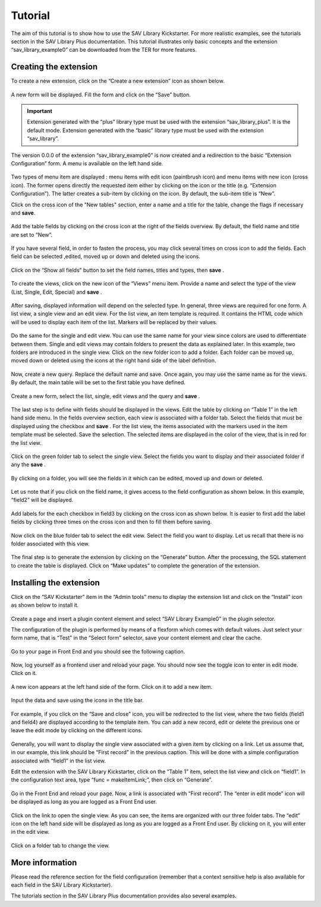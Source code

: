 .. ==================================================
.. FOR YOUR INFORMATION
.. --------------------------------------------------
.. -*- coding: utf-8 -*- with BOM.

.. ==================================================
.. DEFINE SOME TEXTROLES
.. --------------------------------------------------
.. role::   underline
.. role::   typoscript(code)
.. role::   ts(typoscript)
   :class:  typoscript
.. role::   php(code)

.. _tutorial:

Tutorial
========

The aim of this tutorial is to show how to use the SAV Library
Kickstarter. For more realistic examples, see the tutorials section in
the SAV Library Plus documentation. This tutorial illustrates only
basic concepts and the extension “sav\_library\_example0” can be
downloaded from the TER for more features.

Creating the extension
----------------------

To create a new extension, click on the “Create a new extension” icon
as shown below.

.. figure:: ../Images/TutorialKickstarterNewExtension.png 

A new form will be displayed. Fill the form and click on the “Save”
button.

.. figure:: ../Images/TutorialKickstarterExtensionConfiguration.png 

.. important:: 
   Extension generated with the “plus” library type must
   be used with the extension “sav\_library\_plus”. It is the default
   mode. Extension generated with the “basic” library type must be used
   with the extension “sav\_library”. 

The version 0.0.0 of the extension “sav\_library\_example0” is now
created and a redirection to the basic “Extension Configuration” form.
A menu is available on the left hand side.

.. figure:: ../Images/TutorialKickstarterExtensionConfigurationSection.png 

Two types of menu item are displayed : menu items with edit icon
(paintbrush icon) and menu items with new icon (cross icon). The
former opens directly the requested item either by clicking on the
icon or the title (e.g. “Extension Configuration”). The latter creates
a sub-item by clicking on the icon. By default, the sub-item title is
“New”. 

Click on the cross icon of the "New tables" section, enter a name and a title for 
the table, change the flags if necessary and  **save**.

.. figure:: ../Images/TutorialKickstarterAddingANewTable.png 

Add the table fields by clicking on the cross icon at the right of the
fields overview. By default, the field name and title are set to
“New”.

.. figure:: ../Images/TutorialKickstarterAddingANewField.png 

If you have several field, in order to fasten the process, you may
click several times on cross icon to add the fields. Each field can be
selected ,edited, moved up or down and deleted using the icons.

.. figure:: ../Images/TutorialKickstarterAddingSeveralFields.png 

Click on the “Show all fields” button to set the field names, titles and
types, then  **save** .

.. figure:: ../Images/TutorialKickstarterNewFieldsFilled.png 

To create the views, click on the new icon of the “Views” menu item.
Provide a name and select the type of the view (List, Single, Edit,
Special) and  **save** .

.. figure:: ../Images/TutorialKickstarterAddingANewView.png  

After saving, displayed information will depend on the selected type.
In general, three views are required for one form. A list view, a
single view and an edit view. For the list view, an item template is
required. It contains the HTML code which will be used to display each
item of the list. Markers will be replaced by their values.

.. figure:: ../Images/TutorialKickstarterListView.png   

Do the same for the single and edit view. You can use the same name
for your view since colors are used to differentiate between them.
Single and edit views may contain folders to present the data as
explained later. In this example, two folders are introduced in the
single view. Click on the new folder icon to add a folder. Each folder
can be moved up, moved down or deleted using the icons at the right
hand side of the label definition.

.. figure:: ../Images/TutorialKickstarterAddingANewFolder.png   

Now, create a new query. Replace the default name and save. Once
again, you may use the same name as for the views. By default, the
main table will be set to the first table you have defined.

.. figure:: ../Images/TutorialKickstarterAddingANewQuery.png   

Create a new form, select the list, single, edit views and the query
and  **save** .

.. figure:: ../Images/TutorialKickstarterAddingANewForm.png  

The last step is to define with fields should be displayed in the
views. Edit the table by clicking on “Table 1” in the left hand side
menu. In the fields overview section, each view is associated with a
folder tab. Select the fields that must be displayed using the
checkbox and  **save** . For the list view, the items associated with
the markers used in the item template must be selected. Save the
selection. The selected items are displayed in the color of the view,
that is in red for the list view.

.. figure:: ../Images/TutorialKickstarterListViewFieldsConfiguration.png  

Click on the green folder tab to select the single view. Select the
fields you want to display and their associated folder if any the
**save** .

.. figure:: ../Images/TutorialKickstarterSingleViewFieldsConfiguration.png   

By clicking on a folder, you will see the fields in it which can be
edited, moved up and down or deleted.

.. figure:: ../Images/TutorialKickstarterSingleViewFieldsConfigurationInAFolder.png  

Let us note that if you click on the field name, it gives access to
the field configuration as shown below. In this example, “field2” will
be displayed. 

.. figure:: ../Images/TutorialKickstarterField2FieldConfiguration.png  

Add labels for the each checkbox in field3 by clicking on the cross
icon as shown below. It is easier to first add the label fields by
clicking three times on the cross icon and then to fill them before
saving.

.. figure:: ../Images/TutorialKickstarterField3FieldConfiguration.png  

Now click on the blue folder tab to select the edit view. Select the
field you want to display. Let us recall that there is no folder
associated with this view.

.. figure:: ../Images/TutorialKickstarterEditViewFieldsConfiguration.png 

The final step is to generate the extension by clicking on the
“Generate” button. After the processing, the SQL statement to create
the table is displayed. Click on “Make updates” to complete the
generation of the extension.

.. figure:: ../Images/TutorialKickstarterSQL.png  

Installing the extension
------------------------

Click on the “SAV Kickstarter” item in the “Admin tools” menu to
display the extension list and click on the “Install” icon as shown
below to install it.

.. figure:: ../Images/TutorialKickstarterInstallingTheExtension.png   

Create a page and insert a plugin content element and select “SAV
Library Example0” in the plugin selector.

The configuration of the plugin is performed by means of a flexform
which comes with default values. Just select your form name, that is
“Test” in the “Select form” selector, save your content element and
clear the cache.

.. figure:: ../Images/TutorialExtensionFlexform.png   

Go to your page in Front End and you should see the following caption.

.. figure:: ../Images/TutorialEmptyListView.png  

Now, log yourself as a frontend user and reload your page. You should
now see the toggle icon to enter in edit mode. Click on it.

.. figure:: ../Images/TutorialEmptyListViewAuthenticated.png  

A new icon appears at the left hand side of the form. Click on it to
add a new item.

.. figure:: ../Images/TutorialEmptyListViewInEditMode.png  

Input the data and save using the icons in the title bar.

.. figure:: ../Images/TutorialEditView.png   

For example, if you click on the “Save and close” icon, you will be
redirected to the list view, where the two fields (field1 and field4)
are displayed according to the template item. You can add a new
record, edit or delete the previous one or leave the edit mode by
clicking on the different icons.

.. figure:: ../Images/TutorialListViewInEditMode.png    

Generally, you will want to display the single view associated with a
given item by clicking on a link. Let us assume that, in our example,
this link should be “First record” in the previous caption. This will
be done with a simple configuration associated with “field1” in the
list view.

Edit the extension with the SAV Library Kickstarter, click on the
“Table 1” item, select the list view and click on “field1”. In the
configuration text area, type “func = makeItemLink;”, then click on
“Generate”.

.. figure:: ../Images/TutorialKickstarterField1FieldConfiguration.png 

Go in the Front End and reload your page. Now, a link is associated
with “First record”. The “enter in edit mode” icon will be displayed
as long as you are logged as a Front End user.

.. figure:: ../Images/TutorialListViewWithItemLink.png   

Click on the link to open the single view. As you can see, the items
are organized with our three folder tabs. The “edit” icon on the left
hand side will be displayed as long as you are logged as a Front End
user. By clicking on it, you will enter in the edit view.

.. figure:: ../Images/TutorialSingleViewFirstFolder.png  

Click on a folder tab to change the view.

.. figure:: ../Images/TutorialSingleViewThirdFolder.png  

More information
----------------

Please read the reference section for the field configuration
(remember that a context sensitive help is also available for each
field in the SAV Library Kickstarter).

The tutorials section in the SAV Library Plus documentation provides
also several examples.

